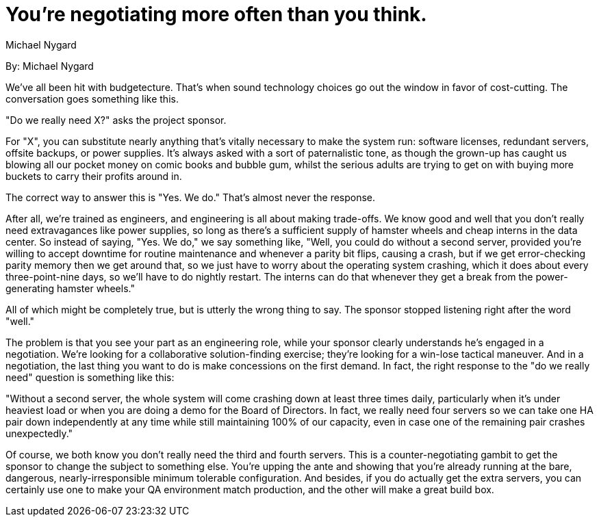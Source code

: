 = You're negotiating more often than you think.
:author: Michael Nygard

By: {author}

We've all been hit with budgetecture.
That's when sound technology choices go out the window in favor of cost-cutting.
The conversation goes something like this.

"Do we really need X?" asks the project sponsor.

For "X", you can substitute nearly anything that's vitally necessary to make the system run: software licenses, redundant servers, offsite backups, or power supplies.
It's always asked with a sort of paternalistic tone, as though the grown-up has caught us blowing all our pocket money on comic books and bubble gum, whilst the serious adults are trying to get on with buying more buckets to carry their profits around in.

The correct way to answer this is "Yes. We do."
That's almost never the response.

After all, we're trained as engineers, and engineering is all about making trade-offs.
We know good and well that you don't really need extravagances like power supplies, so long as there's a sufficient supply of hamster wheels and cheap interns in the data center.
So instead of saying, "Yes. We do," we say something like, "Well, you could do without a second server, provided you're willing to accept downtime for routine maintenance and whenever a parity bit flips, causing a crash, but if we get error-checking parity memory then we get around that, so we just have to worry about the operating system crashing, which it does about every three-point-nine days, so we'll have to do nightly restart.
The interns can do that whenever they get a break from the power-generating hamster wheels."

All of which might be completely true, but is utterly the wrong thing to say.
The sponsor stopped listening right after the word "well."

The problem is that you see your part as an engineering role, while your sponsor clearly understands he's engaged in a negotiation.
We're looking for a collaborative solution-finding exercise; they're looking for a win-lose tactical maneuver.
And in a negotiation, the last thing you want to do is make concessions on the first demand.
In fact, the right response to the "do we really need" question is something like this:

"Without a second server, the whole system will come crashing down at least three times daily, particularly when it's under heaviest load or when you are doing a demo for the Board of Directors.
In fact, we really need four servers so we can take one HA pair down independently at any time while still maintaining 100% of our capacity, even in case one of the remaining pair crashes unexpectedly."

Of course, we both know you don't really need the third and fourth servers.
This is a counter-negotiating gambit to get the sponsor to change the subject to something else.
You're upping the ante and showing that you're already running at the bare, dangerous, nearly-irresponsible minimum tolerable configuration.
And besides, if you do actually get the extra servers, you can certainly use one to make your QA environment match production, and the other will make a great build box.
